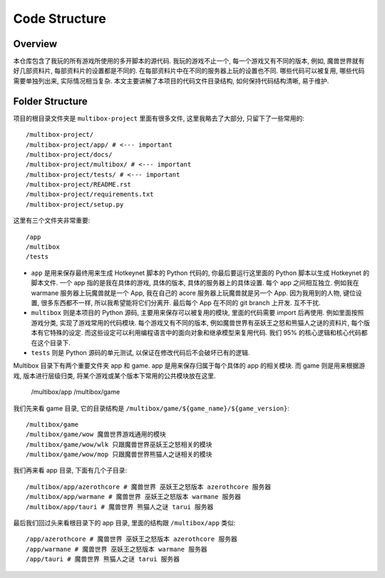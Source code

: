Code Structure
==============================================================================


Overview
------------------------------------------------------------------------------
本仓库包含了我玩的所有游戏所使用的多开脚本的源代码. 我玩的游戏不止一个, 每一个游戏又有不同的版本, 例如, 魔兽世界就有好几部资料片, 每部资料片的设置都是不同的. 在每部资料片中在不同的服务器上玩的设置也不同. 哪些代码可以被复用, 哪些代码需要单独列出来, 实际情况相当复杂. 本文主要讲解了本项目的代码文件目录结构, 如何保持代码结构清晰, 易于维护.


Folder Structure
------------------------------------------------------------------------------
项目的根目录文件夹是 ``multibox-project`` 里面有很多文件, 这里我略去了大部分, 只留下了一些常用的::

    /multibox-project/
    /multibox-project/app/ # <--- important
    /multibox-project/docs/
    /multibox-project/multibox/ # <--- important
    /multibox-project/tests/ # <--- important
    /multibox-project/README.rst
    /multibox-project/requirements.txt
    /multibox-project/setup.py

这里有三个文件夹非常重要::

    /app
    /multibox
    /tests

- ``app`` 是用来保存最终用来生成 Hotkeynet 脚本的 Python 代码的, 你最后要运行这里面的 Python 脚本以生成 Hotkeynet 的脚本文件. 一个 app 指的是我在具体的游戏, 具体的版本, 具体的服务器上的具体设置. 每个 app 之间相互独立. 例如我在 warmane 服务器上玩魔兽就是一个 App, 我在自己的 acore 服务器上玩魔兽就是另一个 App. 因为我用到的人物, 键位设置, 很多东西都不一样, 所以我希望能将它们分离开. 最后每个 App 在不同的 git branch 上开发. 互不干扰.
- ``multibox`` 则是本项目的 Python 源码, 主要用来保存可以被复用的模块, 里面的代码需要 import 后再使用. 例如里面按照游戏分类, 实现了游戏常用的代码模块. 每个游戏又有不同的版本, 例如魔兽世界有巫妖王之怒和熊猫人之谜的资料片, 每个版本有它特殊的设定. 而这些设定可以利用编程语言中的面向对象和继承模型来复用代码. 我们 95% 的核心逻辑和核心代码都在这个目录下.
- ``tests`` 则是 Python 源码的单元测试, 以保证在修改代码后不会破坏已有的逻辑.



Multibox 目录下有两个重要文件夹 app 和 game. app 是用来保存归属于每个具体的 app 的相关模块. 而 game 则是用来根据游戏, 版本进行层级归类, 将某个游戏或某个版本下常用的公共模块放在这里.

    /multibox/app
    /multibox/game

我们先来看 game 目录, 它的目录结构是 ``/multibox/game/${game_name}/${game_version}``::

    /multibox/game
    /multibox/game/wow 魔兽世界游戏通用的模块
    /multibox/game/wow/wlk 只跟魔兽世界巫妖王之怒相关的模块
    /multibox/game/wow/mop 只跟魔兽世界熊猫人之谜相关的模块

我们再来看 app 目录, 下面有几个子目录::

    /multibox/app/azerothcore # 魔兽世界 巫妖王之怒版本 azerothcore 服务器
    /multibox/app/warmane # 魔兽世界 巫妖王之怒版本 warmane 服务器
    /multibox/app/tauri # 魔兽世界 熊猫人之谜 tarui 服务器

最后我们回过头来看根目录下的 app 目录, 里面的结构跟 ``/multibox/app`` 类似::

    /app/azerothcore # 魔兽世界 巫妖王之怒版本 azerothcore 服务器
    /app/warmane # 魔兽世界 巫妖王之怒版本 warmane 服务器
    /app/tauri # 魔兽世界 熊猫人之谜 tarui 服务器

